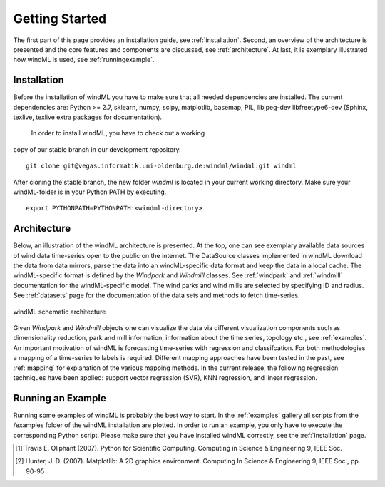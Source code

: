 .. _gettingstarted:

Getting Started
===============

The first part of this page provides an installation guide, see :ref:`installation`.
Second, an overview of the architecture is presented and the core
features and components are discussed, see :ref:`architecture`. At last,
it is exemplary illustrated how windML is used, see :ref:`runningexample`.  

.. _installation:

Installation
------------

Before the installation of windML you have to make sure that all needed dependencies
are installed. The current dependencies are: Python >= 2.7, sklearn,
numpy, scipy, matplotlib, basemap, PIL,
libjpeg-dev libfreetype6-dev (Sphinx, texlive, texlive extra packages for documentation).
 In order to install windML, you have to check out a working
copy of our stable branch in our development repository. ::
    
    git clone git@vegas.informatik.uni-oldenburg.de:windml/windml.git windml

After cloning the stable branch, the new folder *windml* is located in your current working directory. Make sure your windML-folder is in your Python PATH by executing. ::
    
    export PYTHONPATH=PYTHONPATH:<windml-directory>

.. _architecture:

Architecture
------------
Below, an illustration of the windML architecture is presented. 
At the top, one can see exemplary available data sources of wind data time-series open to the public on the internet.
The DataSource classes implemented in windML download the data from data mirrors, parse the data into an windML-specific data format and keep the data in
a local cache. The windML-specific format is defined by the *Windpark* and *Windmill* classes. See :ref:`windpark` and :ref:`windmill` documentation for the windML-specific model. The wind parks and wind mills are selected by specifying ID and radius. See :ref:`datasets` page for the documentation of the data sets and methods to fetch time-series.

.. figure:: _static/schema.png
   :alt: architecture
   :align: center

   windML schematic architecture

Given *Windpark* and *Windmill* objects one can visualize the data via
different visualization components such as dimensionality reduction,
park and mill information, information about the time series, topology
etc., see :ref:`examples`. An important motivation of windML is forecasting
time-series with regression and classifcation. For both methodologies a
mapping of a time-series to labels is required.
Different mapping
approaches have been tested in the past, see :ref:`mapping` for
explanation of the various mapping methods. In the current release,
the following regression techniques have been applied: support vector regression (SVR), KNN regression, and linear regression. 

.. _runningexample:

Running an Example
------------------

Running some examples of windML is probably the best way to start. In the :ref:`examples` gallery all scripts from the /examples folder of the windML installation are plotted. In order to run an example, you only have to execute the corresponding Python script. Please make sure that you have installed windML correctly, see the :ref:`installation` page. 

.. [1] Travis E. Oliphant (2007).  Python for Scientific Computing. Computing in Science & Engineering 9, IEEE Soc.
.. [2] Hunter, J.  D. (2007). Matplotlib: A 2D graphics environment. Computing In Science & Engineering 9, IEEE Soc., pp. 90-95


